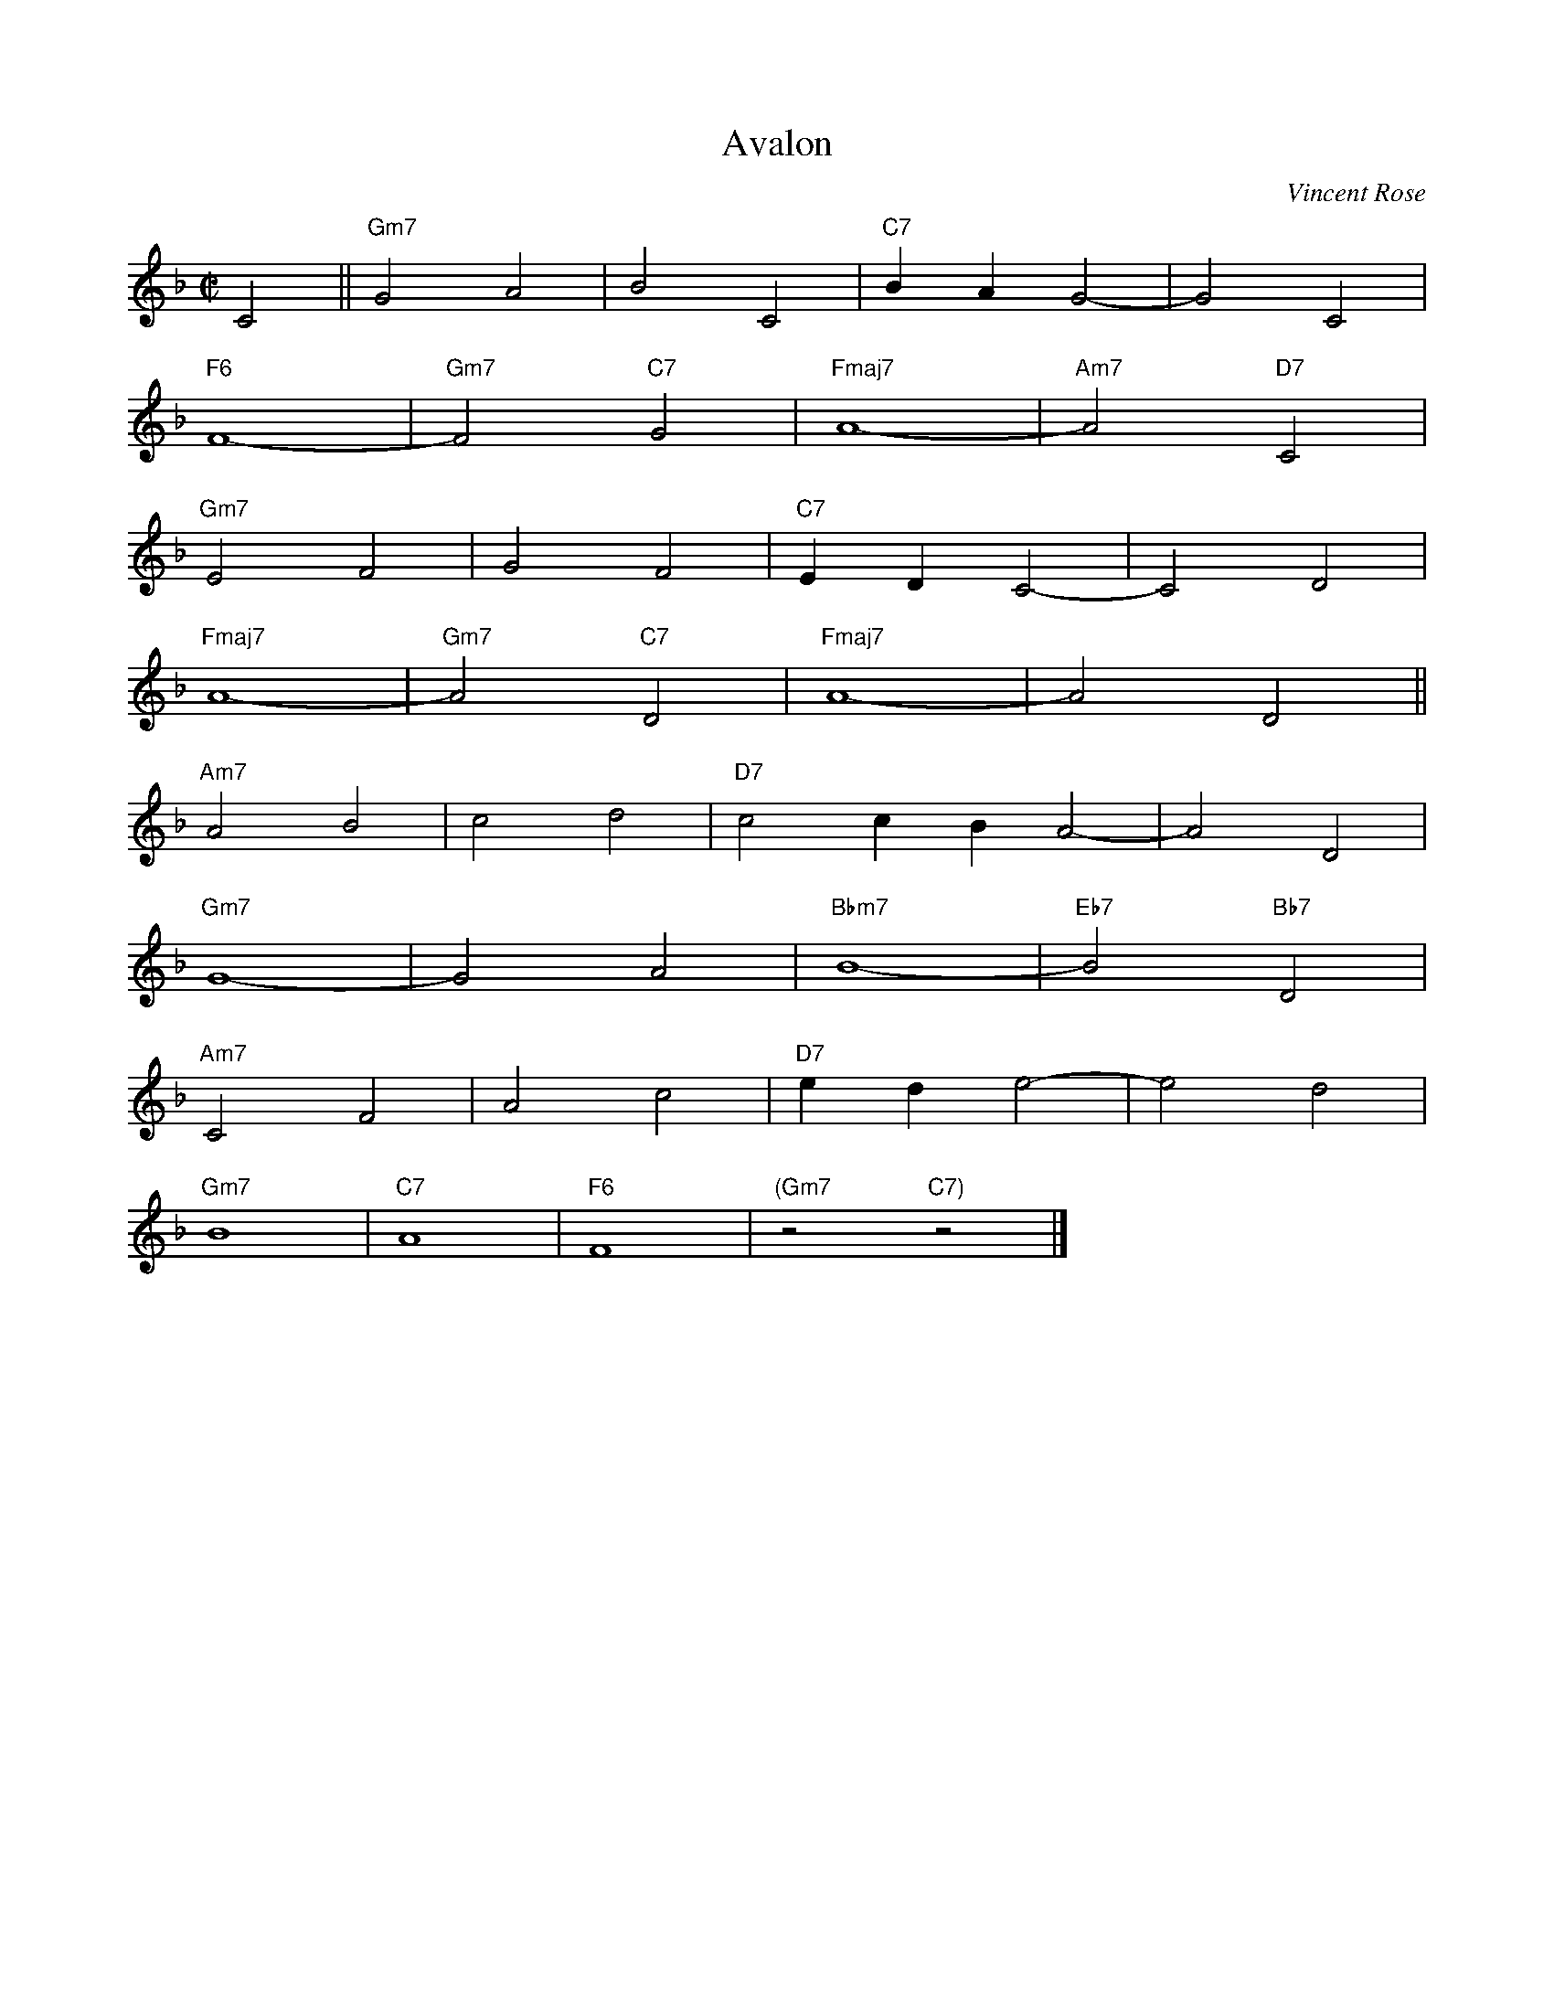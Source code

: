 X:1
T:Avalon
C:Vincent Rose
R:Med. Up
M:C|
L:1/2
K:F
C||"Gm7"GA|BC|"C7"B/A/G-|GC|
"F6"F2-|"Gm7"F"C7"G|"Fmaj7"A2-|"Am7"A"D7"C|
"Gm7"EF|GF|"C7"E/D/C-|CD|
"Fmaj7"A2-|"Gm7"A"C7"D|"Fmaj7"A2-|AD||
"Am7"AB|cd|"D7"cc/B/A-|A D|
"Gm7"G2-|GA|"Bbm7"B2-|"Eb7"B"Bb7"D|
"Am7"CF|Ac|"D7"e/d/e-|ed|
"Gm7"B2|"C7"A2|"F6"F2|"(Gm7"z"C7)"z|]